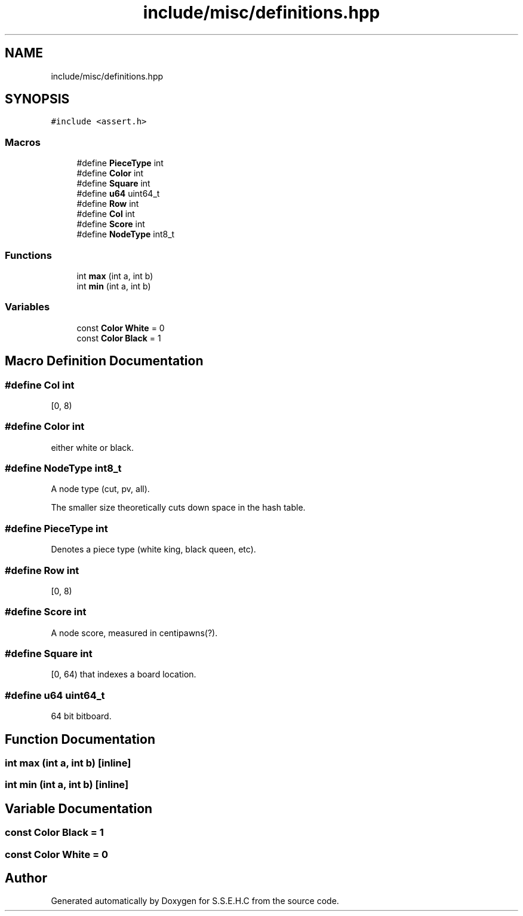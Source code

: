 .TH "include/misc/definitions.hpp" 3 "Fri Feb 19 2021" "S.S.E.H.C" \" -*- nroff -*-
.ad l
.nh
.SH NAME
include/misc/definitions.hpp
.SH SYNOPSIS
.br
.PP
\fC#include <assert\&.h>\fP
.br

.SS "Macros"

.in +1c
.ti -1c
.RI "#define \fBPieceType\fP   int"
.br
.ti -1c
.RI "#define \fBColor\fP   int"
.br
.ti -1c
.RI "#define \fBSquare\fP   int"
.br
.ti -1c
.RI "#define \fBu64\fP   uint64_t"
.br
.ti -1c
.RI "#define \fBRow\fP   int"
.br
.ti -1c
.RI "#define \fBCol\fP   int"
.br
.ti -1c
.RI "#define \fBScore\fP   int"
.br
.ti -1c
.RI "#define \fBNodeType\fP   int8_t"
.br
.in -1c
.SS "Functions"

.in +1c
.ti -1c
.RI "int \fBmax\fP (int a, int b)"
.br
.ti -1c
.RI "int \fBmin\fP (int a, int b)"
.br
.in -1c
.SS "Variables"

.in +1c
.ti -1c
.RI "const \fBColor\fP \fBWhite\fP = 0"
.br
.ti -1c
.RI "const \fBColor\fP \fBBlack\fP = 1"
.br
.in -1c
.SH "Macro Definition Documentation"
.PP 
.SS "#define Col   int"
[0, 8) 
.SS "#define Color   int"
either white or black\&. 
.SS "#define NodeType   int8_t"
A node type (cut, pv, all)\&.
.PP
The smaller size theoretically cuts down space in the hash table\&. 
.SS "#define PieceType   int"
Denotes a piece type (white king, black queen, etc)\&. 
.SS "#define Row   int"
[0, 8) 
.SS "#define Score   int"
A node score, measured in centipawns(?)\&. 
.SS "#define Square   int"
[0, 64) that indexes a board location\&. 
.SS "#define u64   uint64_t"
64 bit bitboard\&. 
.SH "Function Documentation"
.PP 
.SS "int max (int a, int b)\fC [inline]\fP"

.SS "int min (int a, int b)\fC [inline]\fP"

.SH "Variable Documentation"
.PP 
.SS "const \fBColor\fP Black = 1"

.SS "const \fBColor\fP White = 0"

.SH "Author"
.PP 
Generated automatically by Doxygen for S\&.S\&.E\&.H\&.C from the source code\&.
